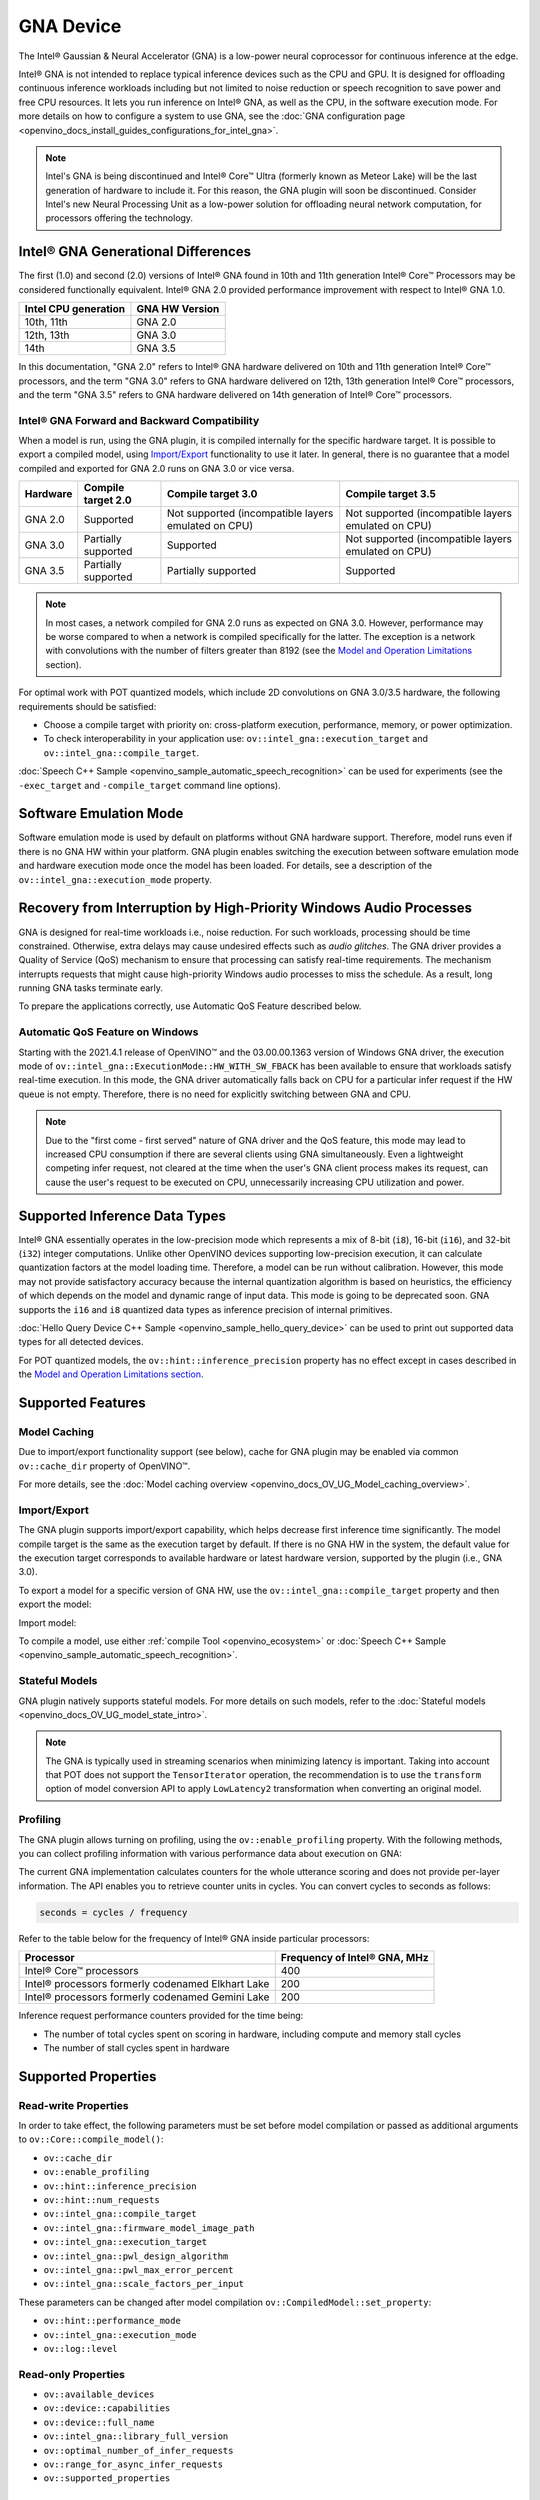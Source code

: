 .. {#openvino_docs_OV_UG_supported_plugins_GNA}

GNA Device
==========





.. meta::
   :description: The GNA plugin in OpenVINO™ Runtime enables running inference
                 on Intel® Gaussian & Neural Accelerator (GNA) and in the
                 software execution mode on CPU.


The Intel® Gaussian & Neural Accelerator (GNA) is a low-power neural coprocessor for continuous inference at the edge.

Intel® GNA is not intended to replace typical inference devices such as the CPU and GPU. It is designed for offloading
continuous inference workloads including but not limited to noise reduction or speech recognition
to save power and free CPU resources. It lets you run inference on Intel® GNA, as well as the CPU, in the software execution mode.
For more details on how to configure a system to use GNA, see the :doc:`GNA configuration page <openvino_docs_install_guides_configurations_for_intel_gna>`.

.. note::

   Intel's GNA is being discontinued and Intel® Core™ Ultra (formerly known as Meteor Lake)
   will be the last generation of hardware to include it.
   For this reason, the GNA plugin will soon be discontinued.
   Consider Intel's new Neural Processing Unit as a low-power solution for offloading
   neural network computation, for processors offering the technology.



Intel® GNA Generational Differences
###########################################################

The first (1.0) and second (2.0) versions of Intel® GNA found in 10th and 11th generation Intel® Core™ Processors may be considered
functionally equivalent. Intel® GNA 2.0 provided performance improvement with respect to Intel® GNA 1.0.

=======================  ========================
 Intel CPU generation     GNA HW Version
=======================  ========================
10th, 11th                GNA 2.0
12th, 13th                GNA 3.0
14th                      GNA 3.5
=======================  ========================

In this documentation, "GNA 2.0" refers to Intel® GNA hardware delivered on 10th and 11th generation Intel® Core™ processors,
and the term "GNA 3.0" refers to GNA hardware delivered on 12th, 13th generation Intel® Core™ processors, and the term
"GNA 3.5" refers to GNA hardware delivered on 14th generation of Intel® Core™ processors.

Intel® GNA Forward and Backward Compatibility
+++++++++++++++++++++++++++++++++++++++++++++++++++++++++++

When a model is run, using the GNA plugin, it is compiled internally for the specific hardware target. It is possible to export a compiled model,
using `Import/Export <#import-export>`__ functionality to use it later. In general, there is no guarantee that a model compiled and
exported for GNA 2.0 runs on GNA 3.0 or vice versa.

==================  ========================  =======================================================  =======================================================
 Hardware            Compile target 2.0        Compile target 3.0                                       Compile target 3.5
==================  ========================  =======================================================  =======================================================
 GNA 2.0             Supported                 Not supported (incompatible layers emulated on CPU)      Not supported (incompatible layers emulated on CPU)
 GNA 3.0             Partially supported       Supported                                                Not supported (incompatible layers emulated on CPU)
 GNA 3.5             Partially supported       Partially supported                                      Supported
==================  ========================  =======================================================  =======================================================

.. note::

   In most cases, a network compiled for GNA 2.0 runs as expected on GNA 3.0. However, performance may be worse
   compared to when a network is compiled specifically for the latter. The exception is a network with convolutions
   with the number of filters greater than 8192 (see the `Model and Operation Limitations <#model-and-operation-limitations>`__ section).


For optimal work with POT quantized models, which include 2D convolutions on GNA 3.0/3.5 hardware, the following requirements should be satisfied:

* Choose a compile target with priority on: cross-platform execution, performance, memory, or power optimization.
* To check interoperability in your application use: ``ov::intel_gna::execution_target`` and ``ov::intel_gna::compile_target``.

:doc:`Speech C++ Sample <openvino_sample_automatic_speech_recognition>` can be used for experiments (see the ``-exec_target`` and ``-compile_target`` command line options).


Software Emulation Mode
###########################################################

Software emulation mode is used by default on platforms without GNA hardware support. Therefore, model runs even if there is no GNA HW within your platform.
GNA plugin enables switching the execution between software emulation mode and hardware execution mode once the model has been loaded.
For details, see a description of the ``ov::intel_gna::execution_mode`` property.

Recovery from Interruption by High-Priority Windows Audio Processes
############################################################################

GNA is designed for real-time workloads i.e., noise reduction. For such workloads, processing should be time constrained.
Otherwise, extra delays may cause undesired effects such as *audio glitches*. The GNA driver provides a Quality of Service (QoS)
mechanism to ensure that processing can satisfy real-time requirements. The mechanism interrupts requests that might cause
high-priority Windows audio processes to miss the schedule. As a result, long running GNA tasks terminate early.

To prepare the applications correctly, use Automatic QoS Feature described below.

Automatic QoS Feature on Windows
+++++++++++++++++++++++++++++++++++++++++++++++++++++++++++

Starting with the 2021.4.1 release of OpenVINO™ and the 03.00.00.1363 version of Windows GNA driver, the execution mode of
``ov::intel_gna::ExecutionMode::HW_WITH_SW_FBACK`` has been available to ensure that workloads satisfy real-time execution.
In this mode, the GNA driver automatically falls back on CPU for a particular infer request if the HW queue is not empty.
Therefore, there is no need for explicitly switching between GNA and CPU.

.. tab-set::

   .. tab-item:: Python
      :sync: py

      .. doxygensnippet:: docs/snippets/gna/configure.py
         :language: py
         :fragment: [import]

      .. doxygensnippet:: docs/snippets/gna/configure.py
         :language: py
         :fragment: [ov_gna_exec_mode_hw_with_sw_fback]

   .. tab-item:: C++
      :sync: cpp

      .. doxygensnippet:: docs/snippets/gna/configure.cpp
         :language: cpp
         :fragment: [include]

      .. doxygensnippet:: docs/snippets/gna/configure.cpp
         :language: cpp
         :fragment: [ov_gna_exec_mode_hw_with_sw_fback]


.. note::

   Due to the "first come - first served" nature of GNA driver and the QoS feature, this mode may lead to increased
   CPU consumption if there are several clients using GNA simultaneously. Even a lightweight competing infer request,
   not cleared at the time when the user's GNA client process makes its request, can cause the user's request to be
   executed on CPU, unnecessarily increasing CPU utilization and power.


Supported Inference Data Types
###########################################################

Intel® GNA essentially operates in the low-precision mode which represents a mix of 8-bit (``i8``), 16-bit (``i16``), and 32-bit (``i32``)
integer computations. Unlike other OpenVINO devices supporting low-precision execution, it can calculate quantization factors at the
model loading time. Therefore, a model can be run without calibration. However, this mode may not provide satisfactory accuracy
because the internal quantization algorithm is based on heuristics, the efficiency of which depends on the model and dynamic range of input data.
This mode is going to be deprecated soon. GNA supports the ``i16`` and ``i8`` quantized data types as inference precision of internal primitives.

:doc:`Hello Query Device C++ Sample <openvino_sample_hello_query_device>` can be used to print out supported data types for all detected devices.

For POT quantized models, the ``ov::hint::inference_precision`` property has no effect except in cases described in the
`Model and Operation Limitations section <#model-and-operation-limitations>`__.


Supported Features
###########################################################

Model Caching
+++++++++++++++++++++++++++++++++++++++++++++++++++++++++++

Due to import/export functionality support (see below), cache for GNA plugin may be enabled via common ``ov::cache_dir`` property of OpenVINO™.

For more details, see the :doc:`Model caching overview <openvino_docs_OV_UG_Model_caching_overview>`.


Import/Export
+++++++++++++++++++++++++++++++++++++++++++++++++++++++++++

The GNA plugin supports import/export capability, which helps decrease first inference time significantly.
The model compile target is the same as the execution target by default. If there is no GNA HW in the system,
the default value for the execution target corresponds to available hardware or latest hardware version,
supported by the plugin (i.e., GNA 3.0).

To export a model for a specific version of GNA HW, use the ``ov::intel_gna::compile_target`` property and then export the model:


.. tab-set::

   .. tab-item:: Python
      :sync: py

      .. doxygensnippet:: docs/snippets/gna/import_export.py
         :language: py
         :fragment: [ov_gna_export]

   .. tab-item:: C++
      :sync: cpp

      .. doxygensnippet:: docs/snippets/gna/import_export.cpp
         :language: cpp
         :fragment: [ov_gna_export]


Import model:


.. tab-set::

   .. tab-item:: Python
      :sync: py

      .. doxygensnippet:: docs/snippets/gna/import_export.py
         :language: py
         :fragment: [ov_gna_import]

   .. tab-item:: C++
      :sync: cpp

      .. doxygensnippet:: docs/snippets/gna/import_export.cpp
         :language: cpp
         :fragment: [ov_gna_import]


To compile a model, use either :ref:`compile Tool <openvino_ecosystem>` or
:doc:`Speech C++ Sample <openvino_sample_automatic_speech_recognition>`.

Stateful Models
+++++++++++++++++++++++++++++++++++++++++++++++++++++++++++

GNA plugin natively supports stateful models. For more details on such models, refer to the :doc:`Stateful models <openvino_docs_OV_UG_model_state_intro>`.

.. note::

   The GNA is typically used in streaming scenarios when minimizing latency is important. Taking into account that POT does not
   support the ``TensorIterator`` operation, the recommendation is to use the ``transform`` option of model conversion API
   to apply ``LowLatency2`` transformation when converting an original model.

Profiling
+++++++++++++++++++++++++++++++++++++++++++++++++++++++++++

The GNA plugin allows turning on profiling, using the ``ov::enable_profiling`` property.
With the following methods, you can collect profiling information with various performance data about execution on GNA:

.. tab-set::

   .. tab-item:: Python
      :sync: py

      ``openvino.InferRequest.get_profiling_info``

   .. tab-item:: C++
      :sync: cpp

      ``ov::InferRequest::get_profiling_info``


The current GNA implementation calculates counters for the whole utterance scoring and does not provide per-layer information.
The API enables you to retrieve counter units in cycles. You can convert cycles to seconds as follows:

.. code-block:: sh

   seconds = cycles / frequency


Refer to the table below for the frequency of Intel® GNA inside particular processors:

==========================================================  ==================================
 Processor                                                   Frequency of Intel® GNA, MHz
==========================================================  ==================================
Intel® Core™ processors                                      400
Intel® processors formerly codenamed Elkhart Lake            200
Intel® processors formerly codenamed Gemini Lake             200
==========================================================  ==================================


Inference request performance counters provided for the time being:

* The number of total cycles spent on scoring in hardware, including compute and memory stall cycles
* The number of stall cycles spent in hardware


Supported Properties
###########################################################

Read-write Properties
+++++++++++++++++++++++++++++++++++++++++++++++++++++++++++

In order to take effect, the following parameters must be set before model compilation or passed as additional arguments to ``ov::Core::compile_model()``:

- ``ov::cache_dir``
- ``ov::enable_profiling``
- ``ov::hint::inference_precision``
- ``ov::hint::num_requests``
- ``ov::intel_gna::compile_target``
- ``ov::intel_gna::firmware_model_image_path``
- ``ov::intel_gna::execution_target``
- ``ov::intel_gna::pwl_design_algorithm``
- ``ov::intel_gna::pwl_max_error_percent``
- ``ov::intel_gna::scale_factors_per_input``

These parameters can be changed after model compilation ``ov::CompiledModel::set_property``:

- ``ov::hint::performance_mode``
- ``ov::intel_gna::execution_mode``
- ``ov::log::level``

Read-only Properties
+++++++++++++++++++++++++++++++++++++++++++++++++++++++++++

- ``ov::available_devices``
- ``ov::device::capabilities``
- ``ov::device::full_name``
- ``ov::intel_gna::library_full_version``
- ``ov::optimal_number_of_infer_requests``
- ``ov::range_for_async_infer_requests``
- ``ov::supported_properties``

Limitations
###########################################################

Model and Operation Limitations
+++++++++++++++++++++++++++++++++++++++++++++++++++++++++++

Due to the specification of hardware architecture, Intel® GNA supports a limited set of operations (including their kinds and combinations).
For example, GNA Plugin should not be expected to run computer vision models because the plugin does not fully support 2D convolutions.
The exception are the models specifically adapted for the GNA Plugin.

Limitations include:

- Prior to GNA 3.0, only 1D convolutions are natively supported on the HW; 2D convolutions have specific limitations (see the table below).
- The number of output channels for convolutions must be a multiple of 4.
- The maximum number of filters is 65532 for GNA 2.0 and 8192 for GNA 3.0.
- Starting with Intel® GNA 3.5 the support for Int8 convolution weights has been added. Int8 weights can be used in models quantized by POT.
- *Transpose* layer support is limited to the cases where no data reordering is needed or when reordering is happening for two dimensions, at least one of which is not greater than 8.
- Splits and concatenations are supported for continuous portions of memory (e.g., split of 1,2,3,4 to 1,1,3,4 and 1,1,3,4 or concats of 1,2,3,4 and 1,2,3,5 to 2,2,3,4).
- For *Multiply*, *Add* and *Subtract* layers, auto broadcasting is only supported for constant inputs.


Support for 2D Convolutions up to GNA 3.0
-----------------------------------------------------------

The Intel® GNA 1.0 and 2.0 hardware natively supports only 1D convolutions. However, 2D convolutions can be mapped to 1D when
a convolution kernel moves in a single direction. Initially, a limited subset of Intel® GNA 3.0 features are added to the
previous feature set including:

* **2D VALID Convolution With Small 2D Kernels:**  Two-dimensional convolutions with the following kernel dimensions
  [``H``,``W``] are supported: [1,1], [2,2], [3,3], [2,1], [3,1], [4,1], [5,1], [6,1], [7,1], [1,2], or [1,3].
  Input tensor dimensions are limited to [1,8,16,16] <= [``N``,``C``,``H``,``W``] <= [1,120,384,240]. Up to 384 ``C``
  channels may be used with a subset of kernel sizes (see the table below). Up to 256 kernels (output channels)
  are supported. Pooling is limited to pool shapes of [1,1], [2,2], or [3,3]. Not all combinations of kernel
  shape and input tensor shape are supported (see the tables below for exact limitations).

The tables below show that the exact limitation on the input tensor width W depends on the number of input channels
*C* (indicated as *Ci* below) and the kernel shape.  There is much more freedom to choose the input tensor height and number of output channels.

The following tables provide a more explicit representation of the Intel(R) GNA 3.0 2D convolution operations
initially supported. The limits depend strongly on number of input tensor channels (*Ci*) and the input tensor width (*W*).
Other factors are kernel height (*KH*), kernel width (*KW*), pool height (*PH*), pool width (*PW*), horizontal pool step (*SH*),
and vertical pool step (*PW*). For example, the first table shows that for a 3x3 kernel with max pooling, only square pools are supported,
and *W* is limited to 87 when there are 64 input channels.


:download:`Table of Maximum Input Tensor Widths (W) vs. Rest of Parameters (Input and Kernel Precision: i16) <../../../docs/articles_en/openvino_workflow/running_inference_with_openvino/Device_Plugins/assets/GNA_Maximum_Input_Tensor_Widths_i16.csv>`

:download:`Table of Maximum Input Tensor Widths (W) vs. Rest of Parameters (Input and Kernel Precision: i8) <../../../docs/articles_en/openvino_workflow/running_inference_with_openvino/Device_Plugins/assets/GNA_Maximum_Input_Tensor_Widths_i8.csv>`


.. note::

   The above limitations only apply to the new hardware 2D convolution operation. For GNA 3.0, when possible, the Intel® GNA
   plugin graph compiler flattens 2D convolutions so that the second generation Intel® GNA 1D convolution operations
   (without these limitations) may be used. The plugin will also flatten 2D convolutions regardless of the sizes if GNA 2.0
   compilation target is selected (see below).
Support for Convolutions since GNA 3.5
--------------------------------------------------------------------------------------------------------------------------------------

Starting from Intel® GNA 3.5, 1D convolutions are handled in a different way than in GNA 3.0. Convolutions have the following limitations:

============================  =======================  =================
 Limitation                    Convolution 1D           Convolution 2D
============================  =======================  =================
Input height                   1                        1-65535
Input Width                    1-65535                  1-65535
Input channel number           1                        1-1024
Kernel number                  1-8192                   1-8192
Kernel height                  1                        1-255
Kernel width                   1-2048                   1-256
Stride height                  1                        1-255
Stride width                   1-2048                   1-256
Dilation height                1                        1
Dilation width                 1                        1
Pooling window height          1-1                      1-255
Pooling window width           1-255                    1-255
Pooling stride height          1                        1-255
Pooling stride width           1-255                    1-255
============================  =======================  =================


Limitations for GNA 3.5 refers to the specific dimension. The full range of parameters is not always fully supported,
e.g. where Convolution 2D Kernel can have height 255 and width 256, it may not work with Kernel with shape 255x256.

Support for 2D Convolutions using POT
-----------------------------------------------------------

For POT to successfully work with the models including GNA3.0 2D convolutions, the following requirements must be met:

* All convolution parameters are natively supported by HW (see tables above).
* The runtime precision is explicitly set by the ``ov::hint::inference_precision`` property as ``i8`` for the models produced by
  the ``performance mode`` of POT, and as ``i16`` for the models produced by the ``accuracy mode`` of POT.


Batch Size Limitation
+++++++++++++++++++++++++++++++++++++++++++++++++++++++++++

Intel® GNA plugin supports processing of context-windowed speech frames in batches of 1-8 frames.
Refer to the :doc:`Layout API overview <openvino_docs_OV_UG_Layout_Overview>` to determine batch dimension.
To set the layout of model inputs in runtime, use the :doc:`Optimize Preprocessing <openvino_docs_OV_UG_Preprocessing_Overview>` guide:


.. tab-set::

   .. tab-item:: Python
      :sync: py

      .. doxygensnippet:: docs/snippets/gna/set_batch.py
         :language: py
         :fragment: [import]

      .. doxygensnippet:: docs/snippets/gna/set_batch.py
         :language: py
         :fragment: [ov_gna_set_nc_layout]

   .. tab-item:: C++
      :sync: cpp

      .. doxygensnippet:: docs/snippets/gna/set_batch.cpp
         :language: cpp
         :fragment: [include]

      .. doxygensnippet:: docs/snippets/gna/set_batch.cpp
         :language: cpp
         :fragment: [ov_gna_set_nc_layout]


then set batch size:

.. tab-set::

   .. tab-item:: Python
      :sync: py

      .. doxygensnippet:: docs/snippets/gna/set_batch.py
         :language: py
         :fragment: [ov_gna_set_batch_size]

   .. tab-item:: C++
      :sync: cpp

      .. doxygensnippet:: docs/snippets/gna/set_batch.cpp
         :language: cpp
         :fragment: [ov_gna_set_batch_size]


Increasing batch size only improves efficiency of ``MatMul`` layers.

.. note::

   For models with ``Convolution``, ``LSTMCell``, ``GRUCell``, or ``ReadValue`` / ``Assign`` operations, the only supported batch size is 1.


Compatibility with Heterogeneous mode
+++++++++++++++++++++++++++++++++++++++++++++++++++++++++++

:doc:`Heterogeneous execution <openvino_docs_OV_UG_Hetero_execution>` is currently not supported by GNA plugin.

See Also
###########################################################

* :doc:`Supported Devices <openvino_docs_OV_UG_supported_plugins_Supported_Devices>`
* :doc:`Converting Model <openvino_docs_MO_DG_prepare_model_convert_model_Converting_Model>`
* :doc:`Convert model from Kaldi <openvino_docs_MO_DG_prepare_model_convert_model_Convert_Model_From_Kaldi>`



